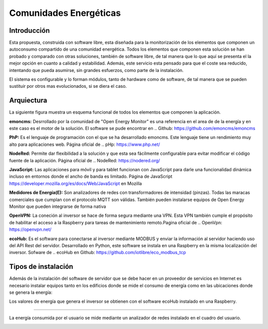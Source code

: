 Comunidades Energéticas
========================
Introducción
------------
Esta propuesta, construida con software libre, esta diseñada para la monitorización de los elementos que componen un autoconsumo compartido de una comunidad energética. Todos los elementos que componen esta solución se han probado y comparado con otras soluciones, también de software libre, de tal manera que lo que aquí se presenta el la mejor opción en cuanto a calidad y estabilidad. Además, este servicio esta pensado para que el coste sea reducido, intentando que pueda asumirse, sin grandes esfuerzos, como parte de la instalación.

El sistema es configurable y lo forman módulos, tanto de hardware como de software, de tal manera que se pueden sustituir por otros mas evolucionados, si se diera el caso.

Arquiectura
-----------
La siguiente figura muestra un esquema funcional de todos los elementos que componen la aplicación.

.. image:: ./imagenes/arquitectura_autoconsumo_compartido.png

**emoncms:** Desrrollado por la comunidad de "Open Energy Monitor" es una referencia en el area de de la energía y en este caso es el motor de la solución. El software se pude encontrar en .. Github: https://github.com/emoncms/emoncms

**PhP:** Es el lenguaje de programación con el que se ha desarrollado emoncms. Este lenguaje tiene un rendimiento muy alto para aplicaciones web. Página oficial de .. pHp: https://www.php.net/

**NodeRed:** Permite dar flexibilidad a la solución y que esta sea fácilmente configurable para evitar modificar el código fuente de la aplicación. Página oficial de .. NodeRed: https://nodered.org/

**JavaScript:** Las aplicaciones para móvil y para tablet funcionan con JavaScript para darle una funcionalidad dinámica incluso en entornos donde el ancho de banda es limitado. Página de JavaScript https://developer.mozilla.org/es/docs/Web/JavaScript en Mozilla

**Medidores de Energía(E):** Son analizadores de redes con transformadores de intensidad (pinzas). Todas las maracas comerciales que cumplan con el protocolo MQTT son válidas. También pueden instalarse equipos de Open Energy Monitor que pueden integrarse de forma nativa

**OpenVPN:** La coneción al inversor se hace de forma segura mediante una VPN. Esta VPN también cumple el propósito de habilitar el acceso a la Raspberry para tareas de mantenimiento remoto.Pagina oficial de .. OpenVpn: https://openvpn.net/

**ecoHub:** Es el software para conectarse al inversor mediante MODBUS y enviar la información al servidor haciendo uso del API Rest del servidor. Desarrollado en Python, este software se instala en una Raspberry en la misma localización del inversor. Sofware de .. ecoHub en Github: https://github.com/iotlibre/eco_modbus_tcp

Tipos de instalación
--------------------
Además de la instalación del software de servidor que se debe hacer en un proveedor de servicios en Internet es necesario instalar equipos tanto en los edificios donde se mide el consumo de energía como en las ubicaciones donde se genera la energía:

Los valores de energía que genera el inversor se obtienen con el software ecoHub instalado en una Raspberry.

.. image:: ./imagenes/medida_inversor.png

------------------

La energía consumida por el usuario se mide mediante un analizador de redes instalado en el cuadro del usuario.

.. image:: ./imagenes/medida_tansformador.png


